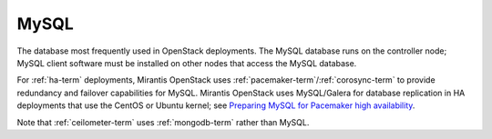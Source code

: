 
.. _mysql-term:

MySQL
------
The database most frequently used in OpenStack deployments.
The MySQL database runs on the controller node;
MySQL client software must be installed on other nodes
that access the MySQL database.

For :ref:`ha-term` deployments,
Mirantis OpenStack uses :ref:`pacemaker-term`/:ref:`corosync-term`
to provide redundancy and failover capabilities
for MySQL.
Mirantis OpenStack uses MySQL/Galera for database replication
in HA deployments that use the CentOS or Ubuntu kernel;
see `Preparing MySQL for Pacemaker high availability <http://docs.openstack.org/trunk/openstack-ops/content/security_groups.html>`_.

Note that :ref:`ceilometer-term`
uses :ref:`mongodb-term` rather than MySQL.
